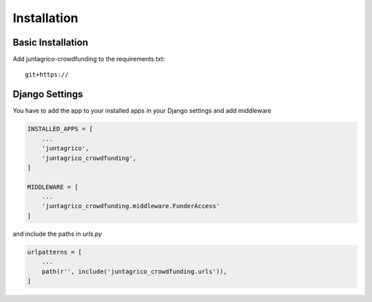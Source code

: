 Installation
============

Basic Installation
------------------
Add juntagrico-crowdfunding to the requirements.txt::

    git+https://

Django Settings
---------------
You have to add the app to your installed apps in your Django settings and add middleware

.. code-block:: python

    INSTALLED_APPS = [
        ...
        'juntagrico',
        'juntagrico_crowdfunding',
    ]
    
    MIDDLEWARE = [
        ...
        'juntagrico_crowdfunding.middleware.FunderAccess'
    ]

and include the paths in `urls.py`

.. code-block:: python

    urlpatterns = [
        ...
        path(r'', include('juntagrico_crowdfunding.urls')),
    ]